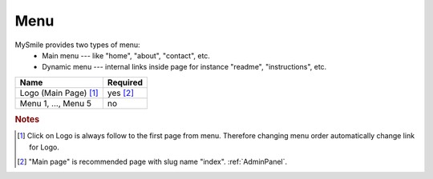 Menu
====

MySmile provides two types of menu:
  * Main menu --- like "home", "about", "contact", etc.
  * Dynamic menu --- internal links inside page for instance "readme", "instructions", etc.

+---------------------------+-------------+
| Name                      | Required    |
+===========================+=============+
| Logo (Main Page) [#f1]_   | yes [#f2]_  |
+---------------------------+-------------+
| Menu 1, ..., Menu 5       | no          |
+---------------------------+-------------+


.. rubric:: Notes
.. [#f1]  Click on Logo is always follow to the first page from menu. Therefore changing menu order automatically change link for Logo.
.. [#f2] "Main page" is recommended page with slug name "index". :ref:`AdminPanel`.
